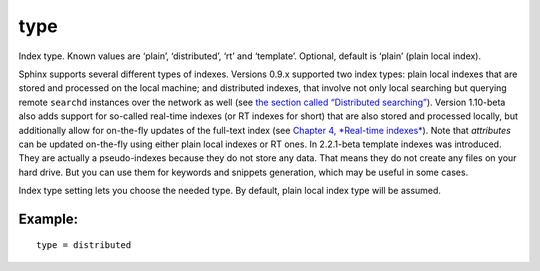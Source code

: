 type
~~~~

Index type. Known values are ‘plain’, ‘distributed’, ‘rt’ and
‘template’. Optional, default is ‘plain’ (plain local index).

Sphinx supports several different types of indexes. Versions 0.9.x
supported two index types: plain local indexes that are stored and
processed on the local machine; and distributed indexes, that involve
not only local searching but querying remote ``searchd`` instances over
the network as well (see `the section called “Distributed
searching” <../../distributed_searching.rst>`__). Version 1.10-beta also
adds support for so-called real-time indexes (or RT indexes for short)
that are also stored and processed locally, but additionally allow for
on-the-fly updates of the full-text index (see `Chapter 4, *Real-time
indexes* <../../4_real-time_indexes/README.rst>`__). Note that
*attributes* can be updated on-the-fly using either plain local indexes
or RT ones. In 2.2.1-beta template indexes was introduced. They are
actually a pseudo-indexes because they do not store any data. That means
they do not create any files on your hard drive. But you can use them
for keywords and snippets generation, which may be useful in some cases.

Index type setting lets you choose the needed type. By default, plain
local index type will be assumed.

Example:
^^^^^^^^

::


    type = distributed

